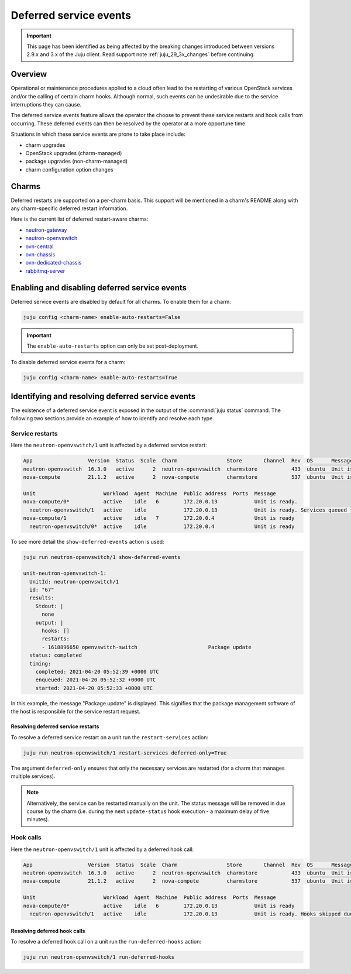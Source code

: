 =======================
Deferred service events
=======================

.. important::

   This page has been identified as being affected by the breaking changes
   introduced between versions 2.9.x and 3.x of the Juju client. Read
   support note :ref:`juju_29_3x_changes` before continuing.

Overview
--------

Operational or maintenance procedures applied to a cloud often lead to the
restarting of various OpenStack services and/or the calling of certain charm
hooks. Although normal, such events can be undesirable due to the service
interruptions they can cause.

The deferred service events feature allows the operator the choose to prevent
these service restarts and hook calls from occurring. These deferred events can
then be resolved by the operator at a more opportune time.

Situations in which these service events are prone to take place include:

* charm upgrades
* OpenStack upgrades (charm-managed)
* package upgrades (non-charm-managed)
* charm configuration option changes

Charms
------

Deferred restarts are supported on a per-charm basis. This support will be
mentioned in a charm's README along with any charm-specific deferred restart
information.

Here is the current list of deferred restart-aware charms:

* `neutron-gateway`_
* `neutron-openvswitch`_
* `ovn-central`_
* `ovn-chassis`_
* `ovn-dedicated-chassis`_
* `rabbitmq-server`_

Enabling and disabling deferred service events
----------------------------------------------

Deferred service events are disabled by default for all charms. To enable them
for a charm:

.. code-block:: none

   juju config <charm-name> enable-auto-restarts=False

.. important::

   The ``enable-auto-restarts`` option can only be set post-deployment.

To disable deferred service events for a charm:

.. code-block:: none

   juju config <charm-name> enable-auto-restarts=True

Identifying and resolving deferred service events
-------------------------------------------------

The existence of a deferred service event is exposed in the output of the
:command:`juju status` command. The following two sections provide an example
of how to identify and resolve each type.

Service restarts
~~~~~~~~~~~~~~~~

Here the ``neutron-openvswitch/1`` unit is affected by a deferred service
restart:

.. code-block:: console

   App                  Version  Status  Scale  Charm                Store       Channel  Rev  OS      Message
   neutron-openvswitch  16.3.0   active      2  neutron-openvswitch  charmstore           433  ubuntu  Unit is ready
   nova-compute         21.1.2   active      2  nova-compute         charmstore           537  ubuntu  Unit is ready.

   Unit                      Workload  Agent  Machine  Public address  Ports  Message
   nova-compute/0*           active    idle   6        172.20.0.13            Unit is ready.
     neutron-openvswitch/1   active    idle            172.20.0.13            Unit is ready. Services queued for restart: openvswitch-switch
   nova-compute/1            active    idle   7        172.20.0.4             Unit is ready
     neutron-openvswitch/0*  active    idle            172.20.0.4             Unit is ready

To see more detail the ``show-deferred-events`` action is used:

.. code-block:: none

   juju run neutron-openvswitch/1 show-deferred-events

   unit-neutron-openvswitch-1:
     UnitId: neutron-openvswitch/1
     id: "67"
     results:
       Stdout: |
         none
       output: |
         hooks: []
         restarts:
         - 1618896650 openvswitch-switch                       Package update
     status: completed
     timing:
       completed: 2021-04-20 05:52:39 +0000 UTC
       enqueued: 2021-04-20 05:52:32 +0000 UTC
       started: 2021-04-20 05:52:33 +0000 UTC

In this example, the message "Package update" is displayed. This signifies that
the package management software of the host is responsible for the service
restart request.

Resolving deferred service restarts
^^^^^^^^^^^^^^^^^^^^^^^^^^^^^^^^^^^

To resolve a deferred service restart on a unit run the ``restart-services``
action:

.. code-block:: none

   juju run neutron-openvswitch/1 restart-services deferred-only=True

The argument ``deferred-only`` ensures that only the necessary services are
restarted (for a charm that manages multiple services).

.. note::

   Alternatively, the service can be restarted manually on the unit. The status
   message will be removed in due course by the charm (i.e. during the next
   ``update-status`` hook execution - a maximum delay of five minutes).

Hook calls
~~~~~~~~~~

Here the ``neutron-openvswitch/1`` unit is affected by a deferred hook call:

.. code-block:: console

   App                  Version  Status  Scale  Charm                Store       Channel  Rev  OS      Message
   neutron-openvswitch  16.3.0   active      2  neutron-openvswitch  charmstore           433  ubuntu  Unit is ready. Hooks skipped due to disabled auto restarts: config-changed
   nova-compute         21.1.2   active      2  nova-compute         charmstore           537  ubuntu  Unit is ready

   Unit                      Workload  Agent  Machine  Public address  Ports  Message
   nova-compute/0*           active    idle   6        172.20.0.13            Unit is ready
     neutron-openvswitch/1   active    idle            172.20.0.13            Unit is ready. Hooks skipped due to disabled auto restarts: config-changed

Resolving deferred hook calls
^^^^^^^^^^^^^^^^^^^^^^^^^^^^^

To resolve a deferred hook call on a unit run the ``run-deferred-hooks``
action:

.. code-block:: none

   juju run neutron-openvswitch/1 run-deferred-hooks

.. LINKS

.. CHARMS
.. _neutron-gateway: https://opendev.org/openstack/charm-neutron-gateway/src/branch/master/README.md#deferred-service-events
.. _neutron-openvswitch: https://opendev.org/openstack/charm-neutron-openvswitch/src/branch/master/README.md#deferred-service-events
.. _ovn-central: https://opendev.org/x/charm-ovn-central/src/branch/master/README.md#deferred-service-events
.. _ovn-chassis: https://opendev.org/x/charm-ovn-chassis/src/branch/master/README.md#deferred-service-events
.. _ovn-dedicated-chassis: https://opendev.org/x/charm-ovn-dedicated-chassis/src/branch/master/README.md#deferred-service-events
.. _rabbitmq-server: https://opendev.org/openstack/charm-rabbitmq-server/src/branch/master/README.md#deferred-service-events
